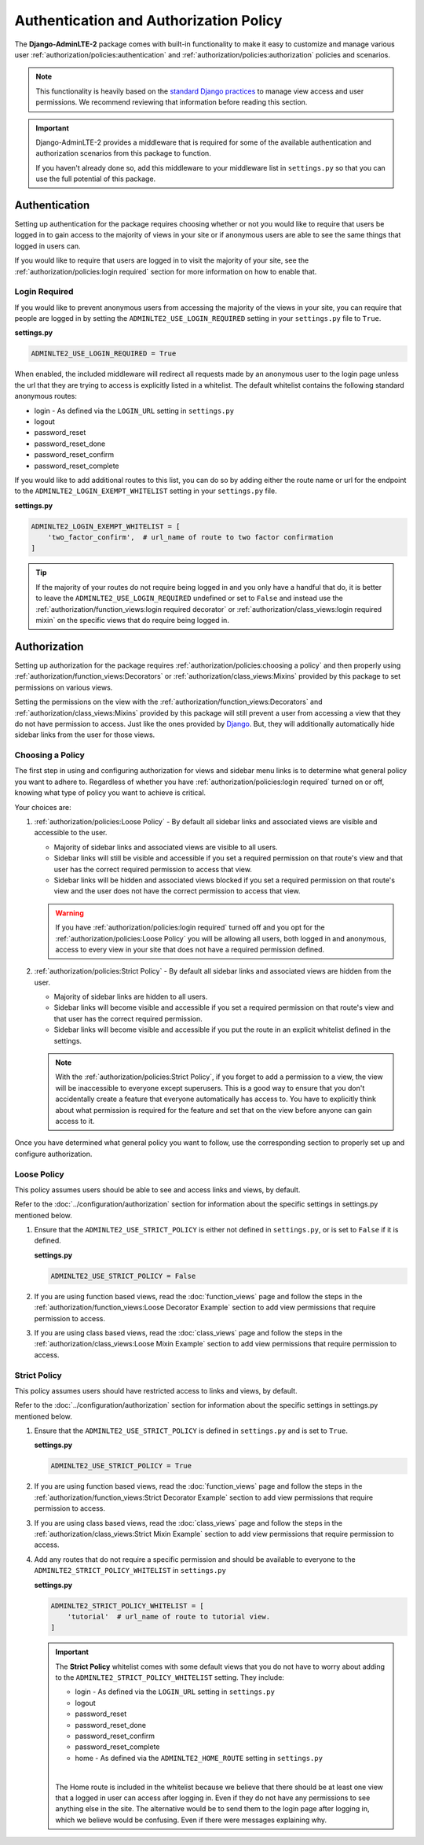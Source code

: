 Authentication and Authorization Policy
***************************************

The **Django-AdminLTE-2** package comes with built-in functionality to make it
easy to customize and manage various user
:ref:`authorization/policies:authentication` and
:ref:`authorization/policies:authorization`
policies and scenarios.

.. note::

    This functionality is heavily based on the
    `standard Django practices <https://docs.djangoproject.com/en/dev/topics/auth/default/>`_
    to manage view access and user permissions.
    We recommend reviewing that information before reading this section.

.. important::

    Django-AdminLTE-2 provides a middleware that is required for some of the
    available authentication and authorization scenarios from this package to
    function.

    If you haven't already done so, add this middleware to your middleware list
    in ``settings.py`` so that you can use the full potential of this package.

Authentication
==============

Setting up authentication for the package requires choosing whether or not you
would like to require that users be logged in to gain access to the majority of
views in your site or if anonymous users are able to see the same things that
logged in users can.

If you would like to require that users are logged in to
visit the majority of your site, see the
:ref:`authorization/policies:login required`
section for more information on how to enable that.

Login Required
--------------

If you would like to prevent anonymous users from accessing the majority of
the views in your site, you can require that people are logged in by
setting the ``ADMINLTE2_USE_LOGIN_REQUIRED`` setting in your ``settings.py``
file to ``True``.

**settings.py**

.. code:: python

    ADMINLTE2_USE_LOGIN_REQUIRED = True

When enabled, the included middleware will redirect all requests made by an
anonymous user to the login page unless the url that they are trying to access
is explicitly listed in a whitelist.
The default whitelist contains the following standard anonymous routes:

* login - As defined via the ``LOGIN_URL`` setting in ``settings.py``
* logout
* password_reset
* password_reset_done
* password_reset_confirm
* password_reset_complete

If you would like to add additional routes to this list, you can do so by
adding either the route name or url for the endpoint to the
``ADMINLTE2_LOGIN_EXEMPT_WHITELIST`` setting in your ``settings.py`` file.

**settings.py**

.. code:: python

    ADMINLTE2_LOGIN_EXEMPT_WHITELIST = [
        'two_factor_confirm',  # url_name of route to two factor confirmation
    ]

.. tip::

    If the majority of your routes do not require being logged in and you only
    have a handful that do, it is better to leave the
    ``ADMINLTE2_USE_LOGIN_REQUIRED`` undefined or set to ``False`` and instead
    use the
    :ref:`authorization/function_views:login required decorator` or
    :ref:`authorization/class_views:login required mixin` on the specific
    views that do require being logged in.


Authorization
=============

Setting up authorization for the package requires
:ref:`authorization/policies:choosing a policy` and then properly using
:ref:`authorization/function_views:Decorators` or
:ref:`authorization/class_views:Mixins`
provided by this package to set permissions on various views.

Setting the permissions on the view with the
:ref:`authorization/function_views:Decorators` and
:ref:`authorization/class_views:Mixins`
provided by this package will still prevent a user from accessing a view that
they do not have permission to access. Just like the ones provided by
`Django <https://docs.djangoproject.com/en/dev/topics/auth/default/#limiting-access-to-logged-in-users>`_.
But, they will additionally automatically hide sidebar links from the user for
those views.


Choosing a Policy
-----------------

The first step in using and configuring authorization for views and sidebar
menu links is to determine what general policy you want to adhere to.
Regardless of whether you have :ref:`authorization/policies:login required`
turned on or off, knowing what type of policy you want to achieve is critical.

Your choices are:

1.  :ref:`authorization/policies:Loose Policy` - By default all sidebar links and
    associated views are visible and accessible to the user.

    * Majority of sidebar links and associated views are visible to all users.
    * Sidebar links will still be visible and accessible if you set a required
      permission on that route's view and that user has the correct required
      permission to access that view.
    * Sidebar links will be hidden and associated views blocked if you set a
      required permission on that route's view and the user does not have the
      correct permission to access that view.

    .. warning::

        If you have :ref:`authorization/policies:login required`
        turned off and you opt for the
        :ref:`authorization/policies:Loose Policy`
        you  will be allowing all users, both logged in and anonymous, access
        to every view in your site that does not have a required permission
        defined.


2.  :ref:`authorization/policies:Strict Policy` - By default all sidebar links
    and associated views are hidden from the user.

    * Majority of sidebar links are hidden to all users.
    * Sidebar links will become visible and accessible if you set a required
      permission on that route's view and that user has the correct
      required permission.
    * Sidebar links will become visible and accessible if you put the route in
      an explicit whitelist defined in the settings.

    .. note::

        With the :ref:`authorization/policies:Strict Policy`, if you forget to
        add a permission to a view, the view will be inaccessible to everyone
        except superusers.
        This is a good way to ensure that you don't accidentally create a
        feature that everyone automatically has access to.
        You have to explicitly think about what permission is required for the
        feature and set that on the view before anyone can gain access to it.

Once you have determined what general policy you want to follow, use
the corresponding section to properly set up and configure authorization.


Loose Policy
------------

This policy assumes users should be able to see and access links and views, by
default.

Refer to the :doc:`../configuration/authorization` section for information about
the specific settings in settings.py mentioned below.

1.  Ensure that the ``ADMINLTE2_USE_STRICT_POLICY``
    is either not defined in ``settings.py``, or is set to ``False`` if it is
    defined.

    **settings.py**

    .. code:: python

        ADMINLTE2_USE_STRICT_POLICY = False

2.  If you are using function based views, read the :doc:`function_views`
    page and follow the steps in the
    :ref:`authorization/function_views:Loose Decorator Example` section to
    add view permissions that require permission to access.

3.  If you are using class based views, read the :doc:`class_views` page
    and follow the steps in the
    :ref:`authorization/class_views:Loose Mixin Example` section to add
    view permissions that require permission to access.


Strict Policy
-------------

This policy assumes users should have restricted access to links and views, by
default.

Refer to the :doc:`../configuration/authorization` section for information about
the specific settings in settings.py mentioned below.

1.  Ensure that the ``ADMINLTE2_USE_STRICT_POLICY``
    is defined in ``settings.py`` and is set to ``True``.

    **settings.py**

    .. code:: python

        ADMINLTE2_USE_STRICT_POLICY = True

2.  If you are using function based views, read the :doc:`function_views`
    page and follow the steps in the
    :ref:`authorization/function_views:Strict Decorator Example` section
    to add view permissions that require permission to access.

3.  If you are using class based views, read the :doc:`class_views` page
    and follow the steps in the
    :ref:`authorization/class_views:Strict Mixin Example` section to add
    view permissions that require permission to access.

4.  Add any routes that do not require a specific permission and should
    be available to everyone to the ``ADMINLTE2_STRICT_POLICY_WHITELIST``
    in ``settings.py``

    **settings.py**

    .. code:: python

        ADMINLTE2_STRICT_POLICY_WHITELIST = [
            'tutorial'  # url_name of route to tutorial view.
        ]

    .. important::

        The **Strict Policy** whitelist comes with some default views that you
        do not have to worry about adding to the
        ``ADMINLTE2_STRICT_POLICY_WHITELIST`` setting.
        They include:

        * login - As defined via the ``LOGIN_URL`` setting in ``settings.py``
        * logout
        * password_reset
        * password_reset_done
        * password_reset_confirm
        * password_reset_complete
        * home - As defined via the ``ADMINLTE2_HOME_ROUTE`` setting in
          ``settings.py``

        |

        The Home route is included in the whitelist because we believe that
        there should be at least one view that a logged in user can access
        after logging in.
        Even if they do not have any permissions to see anything else in the
        site.
        The alternative would be to send them to the login page after
        logging in, which we believe would be confusing.
        Even if there were messages explaining why.

